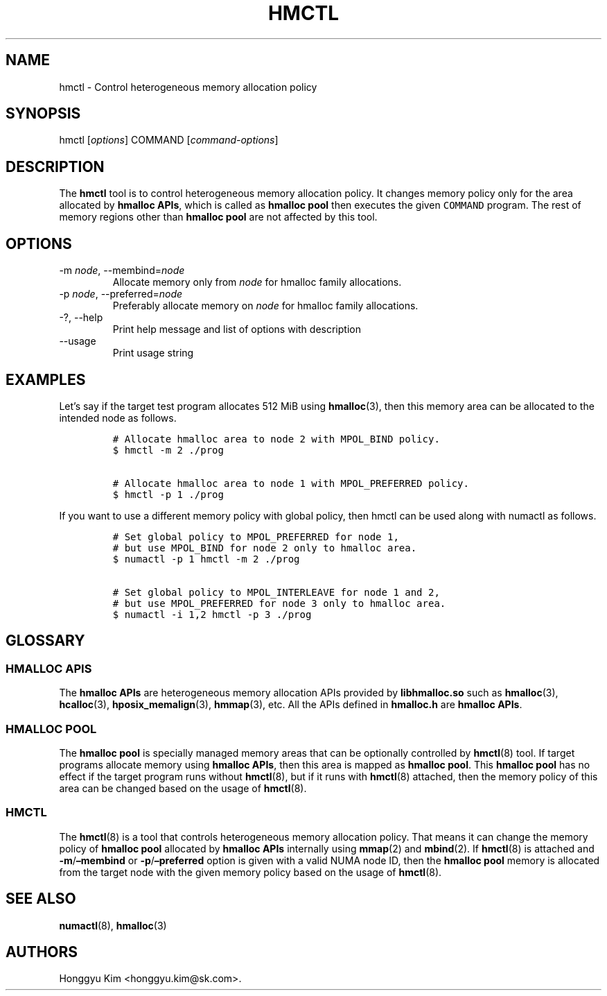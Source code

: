 .\" Automatically generated by Pandoc 2.9.2.1
.\"
.TH "HMCTL" "8" "Apr, 2024" "Hmctl User Manuals" ""
.hy
.SH NAME
.PP
hmctl - Control heterogeneous memory allocation policy
.SH SYNOPSIS
.PP
hmctl [\f[I]options\f[R]] COMMAND [\f[I]command-options\f[R]]
.SH DESCRIPTION
.PP
The \f[B]hmctl\f[R] tool is to control heterogeneous memory allocation
policy.
It changes memory policy only for the area allocated by \f[B]hmalloc
APIs\f[R], which is called as \f[B]hmalloc pool\f[R] then executes the
given \f[C]COMMAND\f[R] program.
The rest of memory regions other than \f[B]hmalloc pool\f[R] are not
affected by this tool.
.SH OPTIONS
.TP
-m \f[I]node\f[R], --membind=\f[I]node\f[R]
Allocate memory only from \f[I]node\f[R] for hmalloc family allocations.
.TP
-p \f[I]node\f[R], --preferred=\f[I]node\f[R]
Preferably allocate memory on \f[I]node\f[R] for hmalloc family
allocations.
.TP
-?, --help
Print help message and list of options with description
.TP
--usage
Print usage string
.SH EXAMPLES
.PP
Let\[cq]s say if the target test program allocates 512 MiB using
\f[B]hmalloc\f[R](3), then this memory area can be allocated to the
intended node as follows.
.IP
.nf
\f[C]
# Allocate hmalloc area to node 2 with MPOL_BIND policy.
$ hmctl -m 2 ./prog

# Allocate hmalloc area to node 1 with MPOL_PREFERRED policy.
$ hmctl -p 1 ./prog
\f[R]
.fi
.PP
If you want to use a different memory policy with global policy, then
hmctl can be used along with numactl as follows.
.IP
.nf
\f[C]
# Set global policy to MPOL_PREFERRED for node 1,
# but use MPOL_BIND for node 2 only to hmalloc area.
$ numactl -p 1 hmctl -m 2 ./prog

# Set global policy to MPOL_INTERLEAVE for node 1 and 2,
# but use MPOL_PREFERRED for node 3 only to hmalloc area.
$ numactl -i 1,2 hmctl -p 3 ./prog
\f[R]
.fi
.SH GLOSSARY
.SS HMALLOC APIS
.PP
The \f[B]hmalloc APIs\f[R] are heterogeneous memory allocation APIs
provided by \f[B]libhmalloc.so\f[R] such as \f[B]hmalloc\f[R](3),
\f[B]hcalloc\f[R](3), \f[B]hposix_memalign\f[R](3), \f[B]hmmap\f[R](3),
etc.
All the APIs defined in \f[B]hmalloc.h\f[R] are \f[B]hmalloc APIs\f[R].
.SS HMALLOC POOL
.PP
The \f[B]hmalloc pool\f[R] is specially managed memory areas that can be
optionally controlled by \f[B]hmctl\f[R](8) tool.
If target programs allocate memory using \f[B]hmalloc APIs\f[R], then
this area is mapped as \f[B]hmalloc pool\f[R].
This \f[B]hmalloc pool\f[R] has no effect if the target program runs
without \f[B]hmctl\f[R](8), but if it runs with \f[B]hmctl\f[R](8)
attached, then the memory policy of this area can be changed based on
the usage of \f[B]hmctl\f[R](8).
.SS HMCTL
.PP
The \f[B]hmctl\f[R](8) is a tool that controls heterogeneous memory
allocation policy.
That means it can change the memory policy of \f[B]hmalloc pool\f[R]
allocated by \f[B]hmalloc APIs\f[R] internally using \f[B]mmap\f[R](2)
and \f[B]mbind\f[R](2).
If \f[B]hmctl\f[R](8) is attached and
\f[B]-m\f[R]/\f[B]\[en]membind\f[R] or
\f[B]-p\f[R]/\f[B]\[en]preferred\f[R] option is given with a valid NUMA
node ID, then the \f[B]hmalloc pool\f[R] memory is allocated from the
target node with the given memory policy based on the usage of
\f[B]hmctl\f[R](8).
.SH SEE ALSO
.PP
\f[B]numactl\f[R](8), \f[B]hmalloc\f[R](3)
.SH AUTHORS
Honggyu Kim <honggyu.kim@sk.com>.
